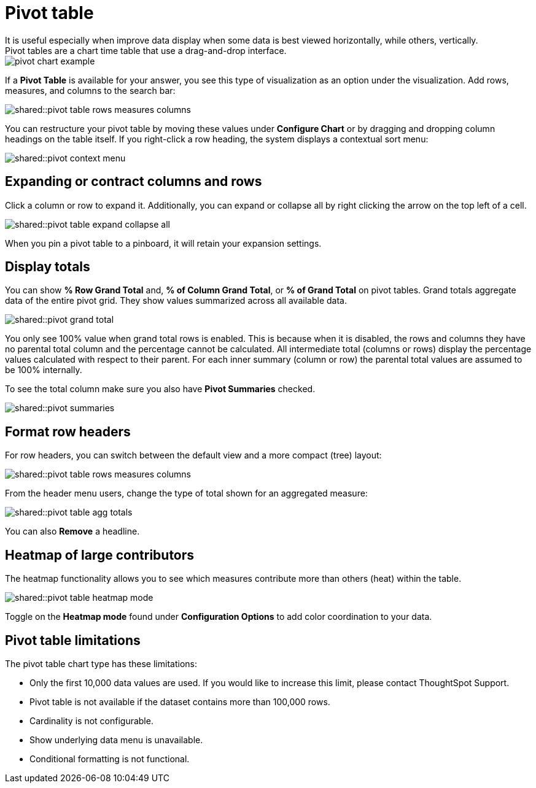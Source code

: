 = Pivot table
:last_updated: tbd
:page-partial:
:summary: "A pivot table is a chart type." sidebar: mydoc_sidebar permalink: /:collection/:path.html -- Creating a pivot table enables exploring alternate visualization of data in a wide table.
It is useful especially when improve data display when some data is best viewed horizontally, while others, vertically.
Pivot tables are a chart time table that use a drag-and-drop interface.

image::pivot_chart_example.png[]

If a *Pivot Table* is available for your answer, you see this type of visualization as an option under the visualization.
Add rows, measures, and columns to the search bar:

image::shared::pivot_table_rows_measures_columns.png[]

You can restructure your pivot table by moving these values under *Configure Chart* or by dragging and dropping column headings on the table itself.
If you right-click a row heading, the system displays a contextual sort menu:

image::shared::pivot-context-menu.png[]

== Expanding or contract columns and rows

Click a column or row to expand it.
Additionally, you can expand or collapse all by right clicking the arrow on the top left of a cell.

image::shared::pivot_table_expand_collapse_all.png[]

When you pin a pivot table to a pinboard, it will retain your expansion settings.

== Display totals

You can show *% Row Grand Total* and, *% of Column Grand Total*, or *% of Grand Total* on pivot tables.
Grand  totals aggregate data of the entire pivot grid.
They show values summarized across all available data.

image::shared::pivot-grand-total.png[]

You only see 100% value when grand total rows is enabled.
This is because when it is disabled, the rows and columns they have no parental total column and the percentage cannot be calculated.
All intermediate total (columns or rows) display the percentage values calculated with respect to their parent.
For each inner summary (column or row) the parental total values are assumed to be 100% internally.

To see the total column make sure you also have *Pivot Summaries* checked.

image::shared::pivot-summaries.png[]

== Format row headers

For row headers, you can switch between the default view and a more compact (tree) layout:

image::shared::pivot_table_rows_measures_columns.png[]

From the header menu users, change the type of total shown for an aggregated measure:

image::shared::pivot-table-agg-totals.png[]

You can also *Remove* a headline.

== Heatmap of large contributors

The heatmap functionality allows you to see which measures contribute more than others (heat) within the table.

image::shared::pivot_table_heatmap_mode.png[]

Toggle on the *Heatmap mode* found under *Configuration Options* to add color coordination to your data.

== Pivot table limitations

The pivot table chart type has these limitations:

* Only the first 10,000 data values are used.
If you would like to increase this limit, please contact ThoughtSpot Support.
* Pivot table is not available if the dataset contains more than 100,000 rows.
* Cardinality is not configurable.
* Show underlying data menu is unavailable.
* Conditional formatting is not functional.
